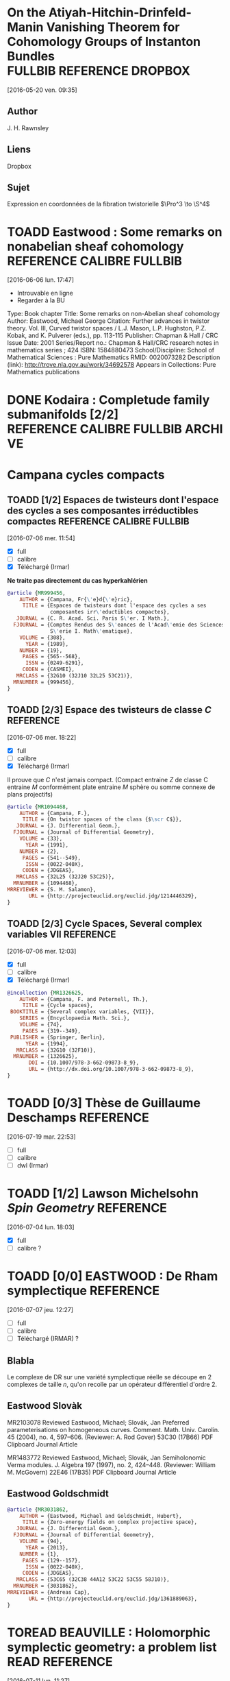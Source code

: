 #+TAGS: REFERENCE(r) DROPBOX(d) CALIBRE(c) FULLBIB(f)
#+TODO: TOADD | DONE
#+TODO: TOREAD | DONE

* On the Atiyah-Hitchin-Drinfeld-Manin Vanishing Theorem for Cohomology Groups of Instanton Bundles :FULLBIB:REFERENCE:DROPBOX:
[2016-05-20 ven. 09:35]
** Author 
   J. H. Rawnsley
** Liens
   Dropbox
** Sujet
   Expression en coordonnées de la fibration twistorielle $\Pro^3 \to \S^4$

* TOADD Eastwood : Some remarks on nonabelian sheaf cohomology :REFERENCE:CALIBRE:FULLBIB:
[2016-06-06 lun. 17:47]

- Introuvable en ligne
- Regarder à la BU

Type: 	Book chapter
Title: 	Some remarks on non-Abelian sheaf cohomology
Author: 	Eastwood, Michael George
Citation: 	Further advances in twistor theory. Vol. III, Curved twistor spaces / L.J. Mason, L.P. Hughston, P.Z. Kobak, and K. Pulverer (eds.), pp. 113-115
Publisher: 	Chapman & Hall / CRC
Issue Date: 	2001
Series/Report no.: 	Chapman & Hall/CRC research notes in mathematics series ; 424
ISBN: 	1584880473
School/Discipline: 	School of Mathematical Sciences : Pure Mathematics
RMID: 	0020073282
Description (link): 	http://trove.nla.gov.au/work/34692578
Appears in Collections:	Pure Mathematics publications


* DONE Kodaira : Completude family submanifolds  [2/2] :REFERENCE:CALIBRE:FULLBIB:ARCHIVE:
- [X] full
- [X] calibre

* Campana cycles compacts

** TOADD [1/2]  Espaces de twisteurs dont l'espace des cycles a ses composantes irréductibles compactes :REFERENCE:CALIBRE:FULLBIB:
 [2016-07-06 mer. 11:54]

 - [X] full
 - [ ] calibre
 - [X] Téléchargé (Irmar)

 *Ne traite pas directement du cas hyperkahlérien*
 
 #+BEGIN_SRC BIBTEX
 @article {MR999456,
     AUTHOR = {Campana, Fr{\'e}d{\'e}ric},
      TITLE = {Espaces de twisteurs dont l'espace des cycles a ses
               composantes irr\'eductibles compactes},
    JOURNAL = {C. R. Acad. Sci. Paris S\'er. I Math.},
   FJOURNAL = {Comptes Rendus des S\'eances de l'Acad\'emie des Sciences.
               S\'erie I. Math\'ematique},
     VOLUME = {308},
       YEAR = {1989},
     NUMBER = {19},
      PAGES = {565--568},
       ISSN = {0249-6291},
      CODEN = {CASMEI},
    MRCLASS = {32G10 (32J10 32L25 53C21)},
   MRNUMBER = {999456},
 }
 #+END_SRC

** TOADD [2/3] Espace des twisteurs de classe $C$                 :REFERENCE:
 [2016-07-06 mer. 18:22]


 - [X] full
 - [ ] calibre
 - [X] Téléchargé (Irmar)

 Il prouve que $C$ n'est jamais compact. (Compact entraine $Z$ de classe C entraine $M$ conformément plate entraine $M$ sphère ou somme connexe de plans projectifs)

 #+BEGIN_SRC BIBTEX
 @article {MR1094468,
     AUTHOR = {Campana, F.},
      TITLE = {On twistor spaces of the class {$\scr C$}},
    JOURNAL = {J. Differential Geom.},
   FJOURNAL = {Journal of Differential Geometry},
     VOLUME = {33},
       YEAR = {1991},
     NUMBER = {2},
      PAGES = {541--549},
       ISSN = {0022-040X},
      CODEN = {JDGEAS},
    MRCLASS = {32L25 (32J20 53C25)},
   MRNUMBER = {1094468},
 MRREVIEWER = {S. M. Salamon},
        URL = {http://projecteuclid.org/euclid.jdg/1214446329},
 }
 #+END_SRC


** TOADD [2/3] Cycle Spaces, Several complex variables VII        :REFERENCE:
 [2016-07-06 mer. 12:03]

 - [X] full
 - [ ] calibre
 - [X] Téléchargé (Irmar)


 #+BEGIN_SRC BIBTEX
 @incollection {MR1326625,
     AUTHOR = {Campana, F. and Peternell, Th.},
      TITLE = {Cycle spaces},
  BOOKTITLE = {Several complex variables, {VII}},
     SERIES = {Encyclopaedia Math. Sci.},
     VOLUME = {74},
      PAGES = {319--349},
  PUBLISHER = {Springer, Berlin},
       YEAR = {1994},
    MRCLASS = {32G10 (32F10)},
   MRNUMBER = {1326625},
        DOI = {10.1007/978-3-662-09873-8_9},
        URL = {http://dx.doi.org/10.1007/978-3-662-09873-8_9},
 }
 #+END_SRC

* TOADD [0/3] Thèse de Guillaume Deschamps                        :REFERENCE:
[2016-07-19 mar. 22:53]

- [ ] full
- [ ] calibre
- [ ] dwl (Irmar)

* TOADD [1/2] Lawson Michelsohn /Spin Geometry/                   :REFERENCE:
[2016-07-04 lun. 18:03]

- [X] full
- [ ] calibre ?

* TOADD [0/0] EASTWOOD : De Rham symplectique                     :REFERENCE:
[2016-07-07 jeu. 12:27]

- [ ] full
- [ ] calibre
- [ ] Téléchargé (IRMAR) ?

** Blabla

Le complexe de DR sur une variété symplectique réelle se découpe en 2 complexes de taille $n$, qu'on recolle par un opérateur différentiel d'ordre $2$.

** Eastwood Slovàk

MR2103078 Reviewed Eastwood, Michael; Slovák, Jan Preferred parameterisations on homogeneous curves. Comment. Math. Univ. Carolin. 45 (2004), no. 4, 597–606. (Reviewer: A. Rod Gover) 53C30 (17B66)
PDF Clipboard Journal Article

MR1483772 Reviewed Eastwood, Michael; Slovák, Jan Semiholonomic Verma modules. J. Algebra 197 (1997), no. 2, 424–448. (Reviewer: William M. McGovern) 22E46 (17B35)
PDF Clipboard Journal Article 

** Eastwood Goldschmidt

#+BEGIN_SRC BIBTEX
@article {MR3031862,
    AUTHOR = {Eastwood, Michael and Goldschmidt, Hubert},
     TITLE = {Zero-energy fields on complex projective space},
   JOURNAL = {J. Differential Geom.},
  FJOURNAL = {Journal of Differential Geometry},
    VOLUME = {94},
      YEAR = {2013},
    NUMBER = {1},
     PAGES = {129--157},
      ISSN = {0022-040X},
     CODEN = {JDGEAS},
   MRCLASS = {53C65 (32C38 44A12 53C22 53C55 58J10)},
  MRNUMBER = {3031862},
MRREVIEWER = {Andreas Cap},
       URL = {http://projecteuclid.org/euclid.jdg/1361889063},
}
#+END_SRC

* TOREAD BEAUVILLE : Holomorphic symplectic geometry: a problem list :READ:REFERENCE:
[2016-07-11 lun. 11:27]

http://arxiv.org/abs/1002.4321

- Partie sur les structures de contact, lien avec Honda : fibré fondamental

* TODO [0/3] Le Brun : Thickenings                                :REFERENCE:
[2016-08-12 ven. 15:16]

- [ ] full
- [ ] calibre
- [ ] dwl (Irmar)

